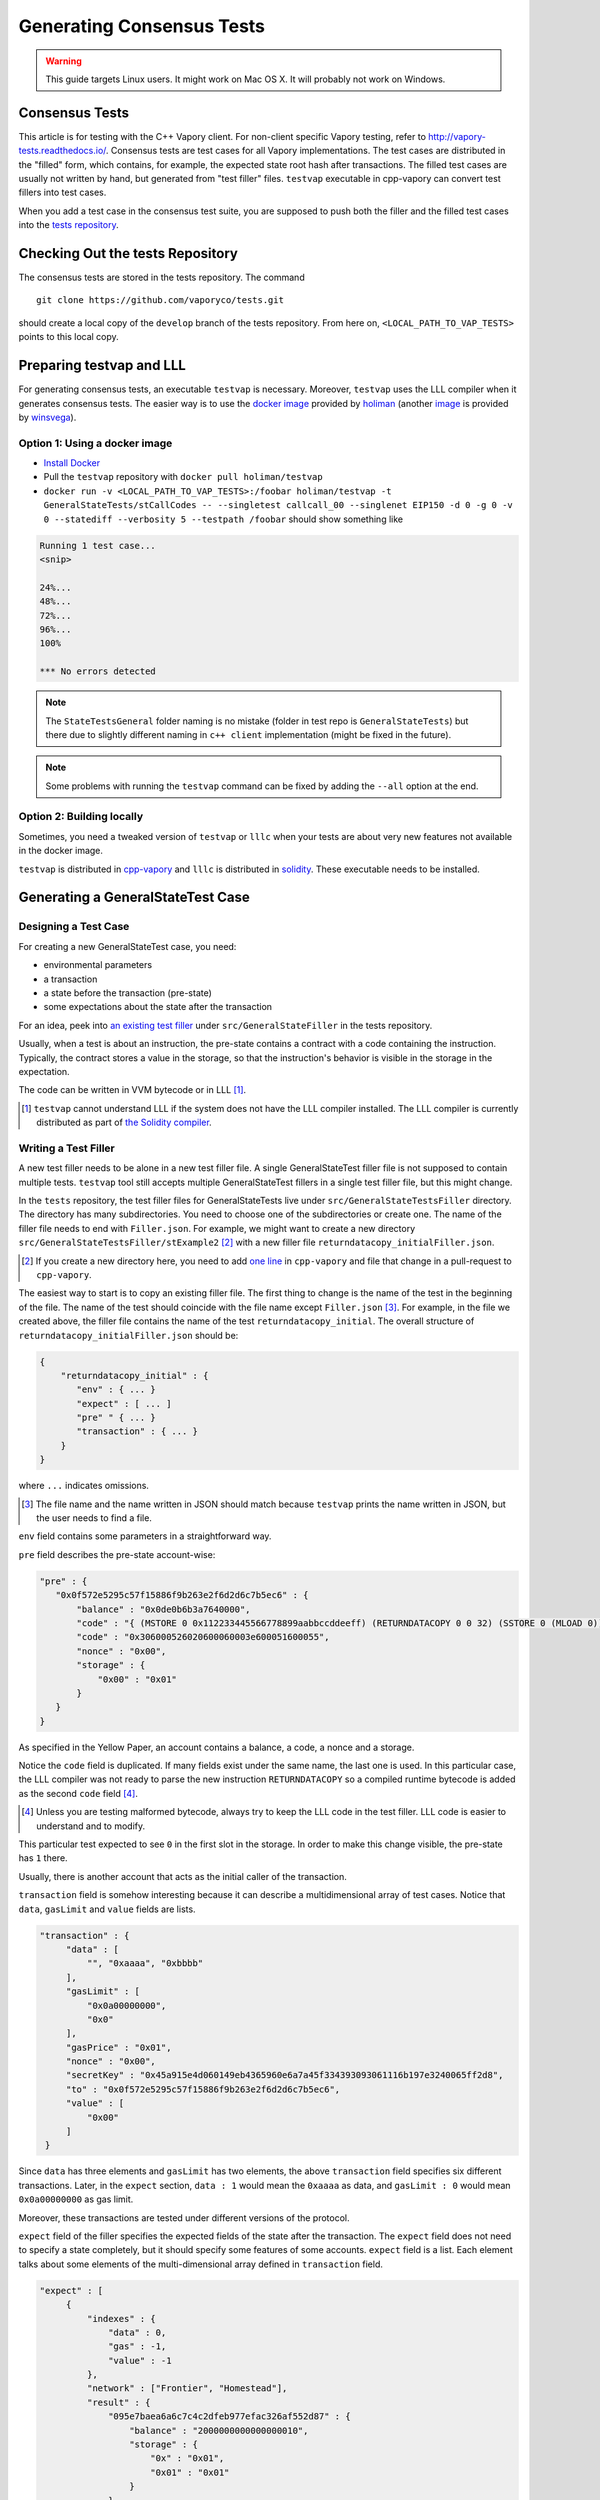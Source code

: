 ==========================
Generating Consensus Tests
==========================

.. warning:: This guide targets Linux users.  It might work on Mac OS X.  It will probably not work on Windows.

Consensus Tests
===============

This article is for testing with the C++ Vapory client. For non-client specific
Vapory testing, refer to http://vapory-tests.readthedocs.io/. Consensus tests 
are test cases for all Vapory implementations. The test cases are distributed 
in the "filled" form, which contains, for example, the expected state root hash after transactions.
The filled test cases are usually not written by hand, but generated from "test filler" files.
``testvap`` executable in cpp-vapory can convert test fillers into test cases.

When you add a test case in the consensus test suite, you are supposed to push both 
the filler and the filled test cases into the `tests repository`_.

.. _`tests repository`: https://github.com/vaporyco/tests

Checking Out the tests Repository
=================================

The consensus tests are stored in the tests repository. The command

::

  git clone https://github.com/vaporyco/tests.git

should create a local copy of the ``develop`` branch of the tests repository. 
From here on, ``<LOCAL_PATH_TO_VAP_TESTS>`` points to this local copy.

Preparing testvap and LLL
=========================

For generating consensus tests, an executable ``testvap`` is necessary.  Moreover, 
``testvap`` uses the LLL compiler when it generates consensus tests. The easier way is 
to use the `docker image <https://hub.docker.com/r/holiman/testvap/>`_ provided by 
holiman_ (another `image <https://hub.docker.com/r/winsvega/testvap/>`_ is provided by winsvega_).

.. _holiman: https://github.com/holiman
.. _winsvega: https://github.com/winsvega

Option 1: Using a docker image
------------------------------

* `Install Docker`_
* Pull the ``testvap`` repository with ``docker pull holiman/testvap``
* ``docker run -v <LOCAL_PATH_TO_VAP_TESTS>:/foobar holiman/testvap -t GeneralStateTests/stCallCodes -- --singletest callcall_00 --singlenet EIP150 -d 0 -g 0 -v 0 --statediff --verbosity 5 --testpath /foobar`` should show something like

.. code::

   Running 1 test case...
   <snip>

   24%...
   48%...
   72%...
   96%...
   100%

   *** No errors detected

.. note::
   The ``StateTestsGeneral`` folder naming is no mistake (folder in test repo is ``GeneralStateTests``)
   but there due to slightly different naming in ``c++ client`` implementation (might be fixed in the future). 

.. note::
   Some problems with running the ``testvap`` command can be fixed by adding the ``--all`` option
   at the end.

.. _`install Docker`: https://www.docker.com/community-edition


Option 2: Building locally
--------------------------

Sometimes, you need a tweaked version of ``testvap`` or ``lllc`` when your tests are about very new features not available in the docker image.

``testvap`` is distributed in cpp-vapory_ and ``lllc`` is distributed in solidity_.  These executable needs to be installed.

.. _cpp-vapory: https://github.com/vaporyco/cpp-vapory

.. _solidity: https://github.com/vaporyco/solidity

Generating a GeneralStateTest Case
==================================

Designing a Test Case
---------------------

For creating a new GeneralStateTest case, you need:

* environmental parameters
* a transaction
* a state before the transaction (pre-state)
* some expectations about the state after the transaction

For an idea, peek into `an existing test filler`_ under ``src/GeneralStateFiller`` in the tests repository.

.. _`an existing test filler`: https://github.com/vaporyco/tests/blob/develop/src/GeneralStateTestsFiller/stExample/add11Filler.json

Usually, when a test is about an instruction, the pre-state contains a contract with
a code containing the instruction.  Typically, the contract stores a value in the storage,
so that the instruction's behavior is visible in the storage in the expectation.

The code can be written in VVM bytecode or in LLL [#]_.

.. [#] ``testvap`` cannot understand LLL if the system does not have the LLL compiler installed.  The LLL compiler is currently distributed as part of `the Solidity compiler`_.

.. _`the Solidity compiler`: https://github.com/vaporyco/solidity

Writing a Test Filler
---------------------

A new test filler needs to be alone in a new test filler file.  A single GeneralStateTest filler file is not supposed to contain multiple tests.  ``testvap`` tool still accepts multiple GeneralStateTest fillers in a single test filler file, but this might change.

In the ``tests`` repository, the test filler files for GeneralStateTests live under ``src/GeneralStateTestsFiller`` directory.
The directory has many subdirectories.  You need to choose one of the subdirectories or create one.  The name of the filler file needs to end with ``Filler.json``.  For example, we might want to create a new directory ``src/GeneralStateTestsFiller/stExample2`` [#]_ with a new filler file ``returndatacopy_initialFiller.json``.

.. [#] If you create a new directory here, you need to add `one line`__ in ``cpp-vapory`` and file that change in a pull-request to ``cpp-vapory``.

__ editcpp_

The easiest way to start is to copy an existing filler file.  The first thing to change is the name of the test in the beginning of the file. The name of the test should coincide with the file name except ``Filler.json`` [#]_. For example, in the file we created above, the filler file contains the name of the test ``returndatacopy_initial``.  The overall structure of ``returndatacopy_initialFiller.json`` should be:

.. code::

   {
       "returndatacopy_initial" : {
          "env" : { ... }
          "expect" : [ ... ]
          "pre" " { ... }
          "transaction" : { ... }
       }
   }

where ``...`` indicates omissions.

.. [#] The file name and the name written in JSON should match because ``testvap`` prints the name written in JSON, but the user needs to find a file.

``env`` field contains some parameters in a straightforward way.

``pre`` field describes the pre-state account-wise:

.. code::

     "pre" : {
        "0x0f572e5295c57f15886f9b263e2f6d2d6c7b5ec6" : {
            "balance" : "0x0de0b6b3a7640000",
            "code" : "{ (MSTORE 0 0x112233445566778899aabbccddeeff) (RETURNDATACOPY 0 0 32) (SSTORE 0 (MLOAD 0)) }",
            "code" : "0x306000526020600060003e600051600055",
            "nonce" : "0x00",
            "storage" : {
                "0x00" : "0x01"
            }
        }
     }


As specified in the Yellow Paper, an account contains a balance, a code, a nonce and a storage.

Notice the ``code`` field is duplicated.  If many fields exist under the same name, the last one is used.
In this particular case, the LLL compiler was not ready to parse the new instruction ``RETURNDATACOPY`` so a compiled runtime bytecode is added as the second ``code`` field [#]_.

.. [#] Unless you are testing malformed bytecode, always try to keep the LLL code in the test filler.  LLL code is easier to understand and to modify.

This particular test expected to see ``0`` in the first slot in the storage.  In order to make this change visible, the pre-state has ``1`` there.

Usually, there is another account that acts as the initial caller of the transaction.

``transaction`` field is somehow interesting because it can describe a multidimensional array of test cases.  Notice that ``data``, ``gasLimit`` and ``value`` fields are lists.

.. code::

   "transaction" : {
        "data" : [
            "", "0xaaaa", "0xbbbb"
        ],
        "gasLimit" : [
            "0x0a00000000",
            "0x0"
        ],
        "gasPrice" : "0x01",
        "nonce" : "0x00",
        "secretKey" : "0x45a915e4d060149eb4365960e6a7a45f334393093061116b197e3240065ff2d8",
        "to" : "0x0f572e5295c57f15886f9b263e2f6d2d6c7b5ec6",
        "value" : [
            "0x00"
        ]
    }

Since ``data`` has three elements and ``gasLimit`` has two elements, the above ``transaction`` field specifies six different transactions.  Later, in the ``expect`` section, ``data : 1`` would mean the ``0xaaaa`` as data, and ``gasLimit : 0`` would mean ``0x0a00000000`` as gas limit.

Moreover, these transactions are tested under different versions of the protocol.

``expect`` field of the filler specifies the expected fields of the state after the transaction.  The ``expect`` field does not need to specify a state completely, but it should specify some features of some accounts.  ``expect`` field is a list.  Each element talks about some elements of the multi-dimensional array defined in ``transaction`` field.

.. code::

   "expect" : [
        {
            "indexes" : {
                "data" : 0,
                "gas" : -1,
                "value" : -1
            },
            "network" : ["Frontier", "Homestead"],
            "result" : {
                "095e7baea6a6c7c4c2dfeb977efac326af552d87" : {
                    "balance" : "2000000000000000010",
                    "storage" : {
                        "0x" : "0x01",
                        "0x01" : "0x01"
                    }
                },
                "2adc25665018aa1fe0e6bc666dac8fc2697ff9ba" : {
                    "balance" : "20663"
                },
                "a94f5374fce5edbc8e2a8697c15331677e6ebf0b" : {
                    "balance" : "99979327",
                    "nonce" : "1"
                }
            }
        },
        {
            "indexes" : {
                "data" : 1,
                "gas" : -1,
                "value" : -1
            },
        ...
        }
    ]

``indexes`` field specifies a subset of the transactions.  ``-1`` means "whichever".  ``"data" : 0`` points to the first element in the ``data`` field in ``transaction``.

``network`` field is somehow similar.  It specifies the versions of the protocol for which the expectation applies.  For expectations common to all versions, say ``"network" : ALL``.

Filling the Test
----------------

The test filler file is not for consumption.  The filler file needs to be filled into a test.  ``testvap`` has the ability to compute the post-state from the test filler, and produce the test.  The advantage of the filled test is that it can catch any post-state difference between clients.

.. _editcpp:

First, if you created a new subdirectory for the filler, you need to edit the source of ``cpp-vapory`` so that ``testvap`` recognizes the new subdirectory.  The file to edit is `cpp-vapory/blob/develop/test/tools/jsontests/StateTests.cpp`_, which lists the names of the subdirectories scanned for GeneralStateTest filters.

.. _`cpp-vapory/blob/develop/test/tools/jsontests/StateTests.cpp`: https://github.com/vaporyco/cpp-vapory/blob/develop/test/tools/jsontests/StateTests.cpp

After building ``testvap``, you are ready to fill the test.

.. code:: bash

   VAPORY_TEST_PATH="<LOCAL_PATH_TO_VAP_TESTS>" test/testvap -t GeneralStateTests/stExample2 -- --filltests --checkstate

where the environmental variable ``VAPORY_TEST_PATH`` should point to the directory where ``tests`` repository is checked out.  ``stExample2`` should be replaced with the name of the subdirectory you are working on.  ``--filltests`` option tells ``testvap`` to fill tests.  ``--checkstate`` tells ``testvap`` to check the final states against the ``expect`` fields.

Depending on your shell, there are various ways to set up ``VAPORY_TEST_PATH`` environment variable.  For example, adding ``export VAPORY_TEST_PATH=/path/to/tests`` to ``~/.bashrc`` might work for ``bash`` users.

``testvap`` with ``--filltests`` fills every test filler it finds. The command might modify existing test cases. After running ``testvap`` with ``--filltests``, try running ``git status`` in the ``tests`` directory. If ``git status`` indicates changes in unexpected files, that is an indication that the behavior of ``cpp-vapory`` changed unexpectedly.

.. note::
   If ``testvap`` is looking for tests in the ``../../test/jsontests`` directory, 
   you have probably not specified the ``--testpath`` option.

Trying the Filled Test
----------------------

Trying the Filled Test Locally
++++++++++++++++++++++++++++++

For trying the filled test, in ``cpp-vapory/build`` directory, run

.. code:: bash

   VAPORY_TEST_PATH="../../tests" test/testvap -t GeneralStateTests/stExample2

Trying the Filled Test in Travis CI
+++++++++++++++++++++++++++++++++++

Moreover, for trying the filled test in ``Travis CI`` for ``vapory/cpp-vapory``, the new test cases need to exist in a branch in ``vapory/tests``.   For this, ask somebody with a push permission to ``vapory/tests``.

After that, enter ``cpp-vapory/test/jsontests`` directory, and checkout the branch in ``vapory/tests``.  Then go back to ``cpp-vapory`` directory and perform ``git add test/jsontests`` followed by ``git commit``.

When you file this commit as a pull-request_ to ``vapory/cpp-vapory``, Travis CI should try the newly filled tests.

.. pull-request_: https://help.github.com/articles/creating-a-pull-request-from-a-fork/

git commit
----------

After these are successful, the filler file and the filled test should be added to the ``tests`` repository. File these as a pullrequest.

If changes in the cpp-client were necessary, also file a pull-request there.


Advanced: Converting a GeneralStateTest Case into a BlockchainTest Case
=======================================================================

In the tests repository, each GeneralStateTest is eventually translated into a BlockchainTest.  This can be done by the following sequence of commands.

.. code::

  VAPORY_TEST_PATH="../../tests" test/testvap -t GeneralStateTests/stExample2 -- --filltests --fillchain --checkstate

followed by

.. code::

  VAPORY_TEST_PATH="../../tests" test/testvap -t GeneralStateTests/stExample2 -- --filltests --checkstate

The second command is necessary because the first command modifies the GeneralStateTests in an undesired way.

After these two commands,
* ``git status`` to check if any GeneralStateTest has changed.  If yes, revert the changes, and follow section _`Trying the Filled Test Locally`.  That will probably reveail an error that you need to debug.
* ``git add`` to add only the desired BlockchainTests.  Not all modified BlockchainTests are valuable because, when you run ``--fillchain`` twice, the two invocations always produce different BlockchainTests even there are no changes in the source.

Advanced: When testvap Takes Too Much Time
==========================================

Sometimes, especially when you are running BlockchainTests, ``testvap`` takes a lot of time.

This happens when the GeneralTest fillers contain wrong parameters.  The ``"env"`` field should contain:

.. code::

     "currentCoinbase" : <an address>,
     "currentDifficulty" : "0x020000",
     "currentGasLimit" : <anything < 2**63-1 but make sure the transaction does not hit>,
     "currentNumber" : "1",
     "currentTimestamp" : "1000",

``testvap`` has options to run tests selectively:

* ``--singletest callcall_00`` runs only one test of the name ``callcall_00``.
* ``--singlenet EIP150`` runs tests only using one version of the protocol.
* ``-d 0`` runs tests only on the first element in the ``data`` array of GeneralStateTest.
* ``-g 0`` runs tests only on the first element in the ``gas`` array of GeneralStateTest.
* ``-v 0`` runs tests only on the first element in the ``value`` array of GeneralStateTest.

``--singletest`` option removes skipped tests from the final test file, when ``testvap`` is filling a BlockchainTest.

Advanced: Generating a BlockchainTest Case
==========================================

(To be described.)
